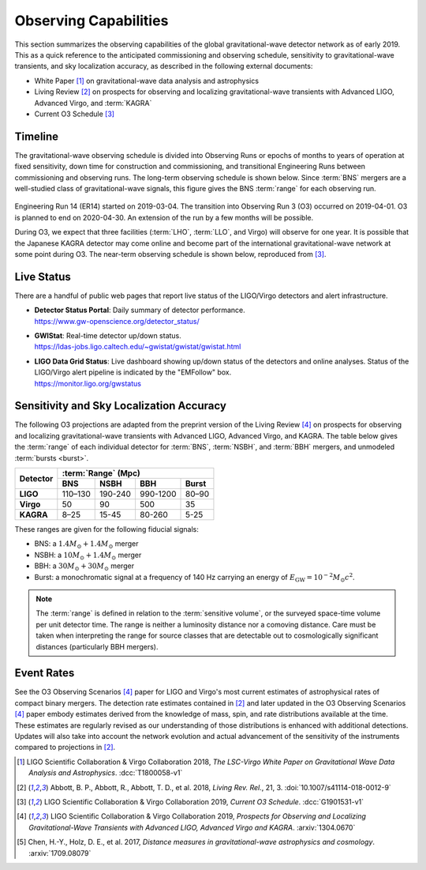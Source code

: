 Observing Capabilities
======================

This section summarizes the observing capabilities of the global
gravitational-wave detector network as of early 2019. This as a quick reference
to the anticipated commissioning and observing schedule, sensitivity to
gravitational-wave transients, and sky localization accuracy, as described in
the following external documents:

* White Paper [#WhitePaper]_ on gravitational-wave data analysis and
  astrophysics
* Living Review [#LivingReview]_ on prospects for observing and localizing
  gravitational-wave transients with Advanced LIGO, Advanced Virgo, and
  :term:`KAGRA`
* Current O3 Schedule [#CurrentO3Schedule]_

Timeline
--------

The gravitational-wave observing schedule is divided into Observing Runs or
epochs of months to years of operation at fixed sensitivity, down time for
construction and commissioning, and transitional Engineering Runs between
commissioning and observing runs. The long-term observing schedule is shown
below. Since :term:`BNS` mergers are a well-studied class of gravitational-wave
signals, this figure gives the BNS :term:`range` for each observing run.

.. figure:: _static/observing-scenarios-timeline.*
   :alt: Long-term observing schedule

Engineering Run 14 (ER14) started on 2019-03-04. The transition into Observing
Run 3 (O3) occurred on 2019-04-01. O3 is planned to end on 2020-04-30. An
extension of the run by a few months will be possible.

During O3, we expect that three facilities (:term:`LHO`, :term:`LLO`, and
Virgo) will observe for one year. It is possible that the Japanese KAGRA
detector may come online and become part of the international
gravitational-wave network at some point during O3. The near-term observing
schedule is shown below, reproduced from [#CurrentO3Schedule]_.

.. figure:: _static/O3Schedule.*
   :alt: Current observing schedule

Live Status
-----------

There are a handful of public web pages that report live status of the
LIGO/Virgo detectors and alert infrastructure.

*  | **Detector Status Portal**: Daily summary of detector performance.
   | https://www.gw-openscience.org/detector_status/

*  | **GWIStat**: Real-time detector up/down status.
   | https://ldas-jobs.ligo.caltech.edu/~gwistat/gwistat/gwistat.html

*  | **LIGO Data Grid Status**: Live dashboard showing up/down status of the
     detectors and online analyses. Status of the LIGO/Virgo alert pipeline is
     indicated by the "EMFollow" box.
   | https://monitor.ligo.org/gwstatus

Sensitivity and Sky Localization Accuracy
-----------------------------------------

The following O3 projections are adapted from the preprint version of the
Living Review [#O3ObservingScenarios]_ on prospects for observing and
localizing gravitational-wave transients with Advanced LIGO, Advanced Virgo,
and KAGRA. The table below gives the :term:`range` of each individual detector
for :term:`BNS`, :term:`NSBH`, and :term:`BBH` mergers, and unmodeled
:term:`bursts <burst>`.

+-----------+-----------+-----------+-----------+-----------+
| Detector  | :term:`Range` (Mpc)                           |
|           +-----------+-----------+-----------+-----------+
|           | BNS       | NSBH      | BBH       | Burst     |
+===========+===========+===========+===========+===========+
| **LIGO**  | 110–130   | 190-240   | 990-1200  | 80–90     |
+-----------+-----------+-----------+-----------+-----------+
| **Virgo** | 50        | 90        | 500       | 35        |
+-----------+-----------+-----------+-----------+-----------+
| **KAGRA** | 8–25      | 15-45     | 80-260    | 5-25      |
+-----------+-----------+-----------+-----------+-----------+

These ranges are given for the following fiducial signals:

* BNS: a :math:`1.4 M_\odot + 1.4 M_\odot` merger
* NSBH: a :math:`10 M_\odot + 1.4 M_\odot` merger
* BBH: a :math:`30 M_\odot + 30 M_\odot` merger
* Burst: a monochromatic signal at a frequency of 140 Hz carrying an energy of
  :math:`E_\mathrm{GW}=10^{-2} M_\odot c^2`.

.. note::
   The :term:`range` is defined in relation to the :term:`sensitive volume`, or
   the surveyed space-time volume per unit detector time. The range is neither
   a luminosity distance nor a comoving distance. Care must be taken when
   interpreting the range for source classes that are detectable out to
   cosmologically significant distances (particularly BBH mergers).

Event Rates
-----------


See the O3 Observing Scenarios [#O3ObservingScenarios]_ paper for LIGO and
Virgo's most current estimates of astrophysical rates of compact binary
mergers. The detection rate estimates contained in [#LivingReview]_ and later
updated in the O3 Observing Scenarios [#O3ObservingScenarios]_ paper embody
estimates derived from the knowledge of mass, spin, and rate distributions
available at the time. These estimates are regularly revised as our
understanding of those distributions is enhanced with additional detections.
Updates will also take into account the network evolution and actual
advancement of the sensitivity of the instruments compared to projections in
[#LivingReview]_.

.. |LRR| replace:: *Living Rev. Rel.*

.. [#WhitePaper]
   LIGO Scientific Collaboration & Virgo Collaboration 2018, *The LSC-Virgo
   White Paper on Gravitational Wave Data Analysis and Astrophysics*.
   :dcc:`T1800058-v1`

.. [#LivingReview]
   Abbott, B. P., Abbott, R., Abbott, T. D., et al. 2018, |LRR|, 21, 3.
   :doi:`10.1007/s41114-018-0012-9`

.. [#CurrentO3Schedule]
   LIGO Scientific Collaboration & Virgo Collaboration 2019, *Current O3
   Schedule*. :dcc:`G1901531-v1`

.. [#O3ObservingScenarios]
   LIGO Scientific Collaboration & Virgo Collaboration 2019, *Prospects for
   Observing and Localizing Gravitational-Wave Transients with Advanced LIGO,
   Advanced Virgo and KAGRA*. :arxiv:`1304.0670`

.. [#DistanceMeasuresInGWCosmology]
   Chen, H.-Y., Holz, D. E., et al. 2017, *Distance measures in
   gravitational-wave astrophysics and cosmology*. :arxiv:`1709.08079`
